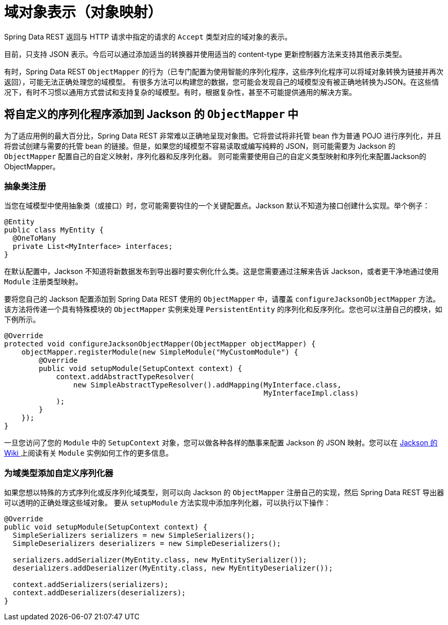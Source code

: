 [[representations]]
= 域对象表示（对象映射）

Spring Data REST 返回与 HTTP 请求中指定的请求的 `Accept` 类型对应的域对象的表示。

目前，只支持 JSON 表示。今后可以通过添加适当的转换器并使用适当的 content-type 更新控制器方法来支持其他表示类型。

有时，Spring Data REST `ObjectMapper` 的行为（已专门配置为使用智能的序列化程序，这些序列化程序可以将域对象转换为链接并再次返回），可能无法正确处理您的域模型。
有很多方法可以构建您的数据，您可能会发现自己的域模型没有被正确地转换为JSON。在这些情况下，有时不习惯以通用方式尝试和支持复杂的域模型。有时，根据复杂性，甚至不可能提供通用的解决方案。

== 将自定义的序列化程序添加到 Jackson 的 `ObjectMapper` 中

为了适应用例的最大百分比，Spring Data REST 非常难以正确地呈现对象图。它将尝试将非托管 bean 作为普通 POJO 进行序列化，并且将尝试创建与需要的托管 bean 的链接。但是，如果您的域模型不容易读取或编写纯粹的 JSON，则可能需要为 Jackson 的 `ObjectMapper` 配置自己的自定义映射，序列化器和反序列化器。
则可能需要使用自己的自定义类型映射和序列化来配置Jackson的ObjectMapper。

=== 抽象类注册

当您在域模型中使用抽象类（或接口）时，您可能需要钩住的一个关键配置点。Jackson 默认不知道为接口创建什么实现。举个例子：

====
[source,java]
----
@Entity
public class MyEntity {
  @OneToMany
  private List<MyInterface> interfaces;
}
----
====

在默认配置中，Jackson 不知道将新数据发布到导出器时要实例化什么类。这是您需要通过注解来告诉 Jackson，或者更干净地通过使用 `Module` 注册类型映射。

要将您自己的 Jackson 配置添加到 Spring Data REST 使用的 `ObjectMapper` 中，请覆盖 `configureJacksonObjectMapper` 方法。该方法将传递一个具有特殊模块的 `ObjectMapper` 实例来处理  `PersistentEntity`  的序列化和反序列化。您也可以注册自己的模块，如下例所示。

====
[source,java]
----
@Override
protected void configureJacksonObjectMapper(ObjectMapper objectMapper) {
    objectMapper.registerModule(new SimpleModule("MyCustomModule") {
        @Override
        public void setupModule(SetupContext context) {
            context.addAbstractTypeResolver(
                new SimpleAbstractTypeResolver().addMapping(MyInterface.class,
                                                            MyInterfaceImpl.class)
            );
        }
    });
}
----
====

一旦您访问了您的 `Module` 中的 `SetupContext` 对象，您可以做各种各样的酷事来配置 Jackson 的 JSON 映射。您可以在 https://wiki.fasterxml.com/JacksonFeatureModules[Jackson 的 Wiki ]上阅读有关 `Module` 实例如何工作的更多信息。


=== 为域类型添加自定义序列化器

如果您想以特殊的方式序列化或反序列化域类型，则可以向 Jackson 的 `ObjectMapper` 注册自己的实现，然后 Spring Data REST 导出器可以透明的正确处理这些域对象。 要从 `setupModule` 方法实现中添加序列化器，可以执行以下操作：

====
[source,java]
----
@Override
public void setupModule(SetupContext context) {
  SimpleSerializers serializers = new SimpleSerializers();
  SimpleDeserializers deserializers = new SimpleDeserializers();

  serializers.addSerializer(MyEntity.class, new MyEntitySerializer());
  deserializers.addDeserializer(MyEntity.class, new MyEntityDeserializer());

  context.addSerializers(serializers);
  context.addDeserializers(deserializers);
}
----
====
